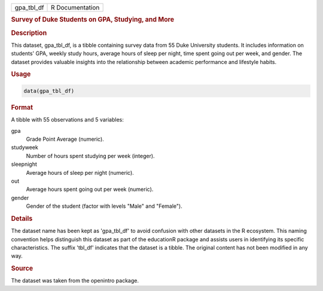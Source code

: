 .. container::

   .. container::

      ========== ===============
      gpa_tbl_df R Documentation
      ========== ===============

      .. rubric:: Survey of Duke Students on GPA, Studying, and More
         :name: survey-of-duke-students-on-gpa-studying-and-more

      .. rubric:: Description
         :name: description

      This dataset, gpa_tbl_df, is a tibble containing survey data from
      55 Duke University students. It includes information on students'
      GPA, weekly study hours, average hours of sleep per night, time
      spent going out per week, and gender. The dataset provides
      valuable insights into the relationship between academic
      performance and lifestyle habits.

      .. rubric:: Usage
         :name: usage

      .. code:: R

         data(gpa_tbl_df)

      .. rubric:: Format
         :name: format

      A tibble with 55 observations and 5 variables:

      gpa
         Grade Point Average (numeric).

      studyweek
         Number of hours spent studying per week (integer).

      sleepnight
         Average hours of sleep per night (numeric).

      out
         Average hours spent going out per week (numeric).

      gender
         Gender of the student (factor with levels "Male" and "Female").

      .. rubric:: Details
         :name: details

      The dataset name has been kept as 'gpa_tbl_df' to avoid confusion
      with other datasets in the R ecosystem. This naming convention
      helps distinguish this dataset as part of the educationR package
      and assists users in identifying its specific characteristics. The
      suffix 'tbl_df' indicates that the dataset is a tibble. The
      original content has not been modified in any way.

      .. rubric:: Source
         :name: source

      The dataset was taken from the openintro package.
